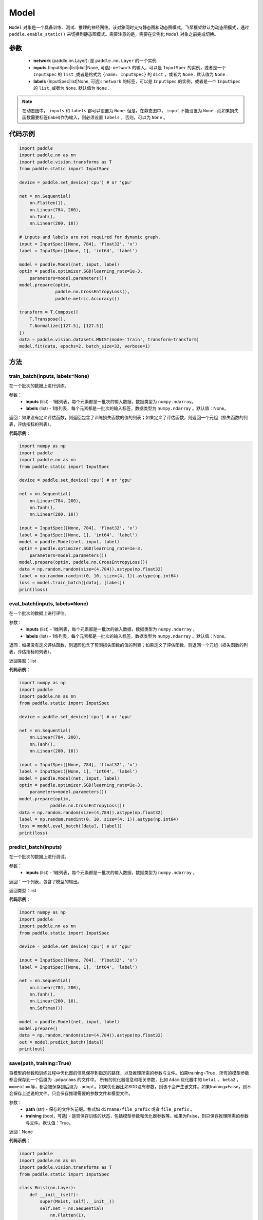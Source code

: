 .. _cn_api_paddle_Model:

Model
-------------------------------

.. py:class:: paddle.Model()

``Model`` 对象是一个具备训练、测试、推理的神经网络。该对象同时支持静态图和动态图模式，飞桨框架默认为动态图模式，通过 ``paddle.enable_static()`` 来切换到静态图模式。需要注意的是，需要在实例化 ``Model`` 对象之前完成切换。

参数
:::::::::

    - **network** (paddle.nn.Layer): 是 ``paddle.nn.Layer`` 的一个实例
    - **inputs** (InputSpec|list|dict|None, 可选):  ``network`` 的输入，可以是 ``InputSpec`` 的实例，或者是一个 ``InputSpec`` 的 ``list`` ,或者是格式为 ``{name: InputSpec}`` 的 ``dict`` ，或者为 ``None`` . 默认值为 ``None`` .
    - **labels** (InputSpec|list|None, 可选): ``network`` 的标签，可以是 ``InputSpec`` 的实例，或者是一个 ``InputSpec`` 的 ``list`` ,或者为 ``None``. 默认值为 ``None`` .
      
.. note::

    在动态图中， ``inputs`` 和 ``labels`` 都可以设置为 ``None``. 但是，在静态图中， ``input`` 不能设置为 ``None`` . 而如果损失函数需要标签(label)作为输入，则必须设置 ``labels`` ，否则，可以为 ``None`` 。

代码示例
:::::::::

.. code-block:: python

    import paddle
    import paddle.nn as nn
    import paddle.vision.transforms as T
    from paddle.static import InputSpec

    device = paddle.set_device('cpu') # or 'gpu'

    net = nn.Sequential(
        nn.Flatten(1),
        nn.Linear(784, 200),
        nn.Tanh(),
        nn.Linear(200, 10))

    # inputs and labels are not required for dynamic graph.
    input = InputSpec([None, 784], 'float32', 'x')
    label = InputSpec([None, 1], 'int64', 'label')
    
    model = paddle.Model(net, input, label)
    optim = paddle.optimizer.SGD(learning_rate=1e-3,
        parameters=model.parameters())
    model.prepare(optim,
                  paddle.nn.CrossEntropyLoss(),
                  paddle.metric.Accuracy())
    
    transform = T.Compose([
        T.Transpose(),
        T.Normalize([127.5], [127.5])
    ])
    data = paddle.vision.datasets.MNIST(mode='train', transform=transform)
    model.fit(data, epochs=2, batch_size=32, verbose=1)

方法
:::::::::

train_batch(inputs, labels=None)
'''''''''

在一个批次的数据上进行训练。

参数：
    - **inputs** (list) - 1维列表，每个元素都是一批次的输入数据，数据类型为 ``numpy.ndarray``。
    - **labels** (list) - 1维列表，每个元素都是一批次的输入标签，数据类型为 ``numpy.ndarray`` 。默认值：None。
    
返回：如果没有定义评估函数，则返回包含了训练损失函数的值的列表；如果定义了评估函数，则返回一个元组（损失函数的列表，评估指标的列表）。


**代码示例**：

.. code-block:: python

    import numpy as np
    import paddle
    import paddle.nn as nn
    from paddle.static import InputSpec

    device = paddle.set_device('cpu') # or 'gpu'

    net = nn.Sequential(
        nn.Linear(784, 200),
        nn.Tanh(),
        nn.Linear(200, 10))

    input = InputSpec([None, 784], 'float32', 'x')
    label = InputSpec([None, 1], 'int64', 'label')
    model = paddle.Model(net, input, label)
    optim = paddle.optimizer.SGD(learning_rate=1e-3,
        parameters=model.parameters())
    model.prepare(optim, paddle.nn.CrossEntropyLoss())
    data = np.random.random(size=(4,784)).astype(np.float32)
    label = np.random.randint(0, 10, size=(4, 1)).astype(np.int64)
    loss = model.train_batch([data], [label])
    print(loss)

eval_batch(inputs, labels=None)
'''''''''

在一个批次的数据上进行评估。

参数：
    - **inputs** (list) - 1维列表，每个元素都是一批次的输入数据，数据类型为 ``numpy.ndarray`` 。
    - **labels** (list) - 1维列表，每个元素都是一批次的输入标签，数据类型为 ``numpy.ndarray`` 。默认值：None。
    
返回：如果没有定义评估函数，则返回包含了预测损失函数的值的列表；如果定义了评估函数，则返回一个元组（损失函数的列表，评估指标的列表）。

返回类型：list

**代码示例**：

.. code-block:: python

    import numpy as np
    import paddle
    import paddle.nn as nn
    from paddle.static import InputSpec

    device = paddle.set_device('cpu') # or 'gpu'

    net = nn.Sequential(
        nn.Linear(784, 200),
        nn.Tanh(),
        nn.Linear(200, 10))

    input = InputSpec([None, 784], 'float32', 'x')
    label = InputSpec([None, 1], 'int64', 'label')
    model = paddle.Model(net, input, label)
    optim = paddle.optimizer.SGD(learning_rate=1e-3,
        parameters=model.parameters())
    model.prepare(optim,
                paddle.nn.CrossEntropyLoss())
    data = np.random.random(size=(4,784)).astype(np.float32)
    label = np.random.randint(0, 10, size=(4, 1)).astype(np.int64)
    loss = model.eval_batch([data], [label])
    print(loss)

predict_batch(inputs)
'''''''''

在一个批次的数据上进行测试。

参数：
    - **inputs** (list) - 1维列表，每个元素都是一批次的输入数据，数据类型为 ``numpy.ndarray`` 。
    
返回：一个列表，包含了模型的输出。

返回类型：list

**代码示例**：

.. code-block:: python

    import numpy as np
    import paddle
    import paddle.nn as nn
    from paddle.static import InputSpec

    device = paddle.set_device('cpu') # or 'gpu'
    
    input = InputSpec([None, 784], 'float32', 'x')
    label = InputSpec([None, 1], 'int64', 'label')

    net = nn.Sequential(
        nn.Linear(784, 200),
        nn.Tanh(),
        nn.Linear(200, 10),
        nn.Softmax())

    model = paddle.Model(net, input, label)
    model.prepare()
    data = np.random.random(size=(4,784)).astype(np.float32)
    out = model.predict_batch([data])
    print(out)


save(path, training=True)
'''''''''

将模型的参数和训练过程中优化器的信息保存到指定的路径，以及推理所需的参数与文件。如果training=True，所有的模型参数都会保存到一个后缀为 ``.pdparams`` 的文件中。
所有的优化器信息和相关参数，比如 ``Adam`` 优化器中的 ``beta1`` ， ``beta2`` ，``momentum`` 等，都会被保存到后缀为 ``.pdopt``。如果优化器比如SGD没有参数，则该不会产生该文件。如果training=False，则不会保存上述说的文件。只会保存推理需要的参数文件和模型文件。

参数：
    - **path** (str) - 保存的文件名前缀。格式如 ``dirname/file_prefix`` 或者 ``file_prefix`` 。
    - **training** (bool，可选) - 是否保存训练的状态，包括模型参数和优化器参数等。如果为False，则只保存推理所需的参数与文件。默认值：True。
    
返回：None

**代码示例**：

.. code-block:: python

    import paddle
    import paddle.nn as nn
    import paddle.vision.transforms as T
    from paddle.static import InputSpec

    class Mnist(nn.Layer):
        def __init__(self):
            super(Mnist, self).__init__()
            self.net = nn.Sequential(
                nn.Flatten(1),
                nn.Linear(784, 200),
                nn.Tanh(),
                nn.Linear(200, 10),
                nn.Softmax())

        def forward(self, x):
            return self.net(x)

    dynamic = True  # False
    # if use static graph, do not set
    if not dynamic:
        paddle.enable_static()

    input = InputSpec([None, 784], 'float32', 'x')
    label = InputSpec([None, 1], 'int64', 'label')
    model = paddle.Model(Mnist(), input, label)
    optim = paddle.optimizer.SGD(learning_rate=1e-3,
        parameters=model.parameters())
    model.prepare(optim, paddle.nn.CrossEntropyLoss())
    
    transform = T.Compose([
        T.Transpose(),
        T.Normalize([127.5], [127.5])
    ])
    data = paddle.vision.datasets.MNIST(mode='train', transform=transform)
    
    model.fit(data, epochs=1, batch_size=32, verbose=0)
    model.save('checkpoint/test')  # save for training
    model.save('inference_model', False)  # save for inference


load(path, skip_mismatch=False, reset_optimizer=False)
'''''''''

从指定的文件中载入模型参数和优化器参数，如果不想恢复优化器参数信息，优化器信息文件可以不存在。需要注意的是：参数名称的检索是根据保存模型时结构化的名字，当想要载入参数进行迁移学习时要保证预训练模型和当前的模型的参数有一样结构化的名字。

参数：
    - **path** (str) - 保存参数或优化器信息的文件前缀。格式如 ``path.pdparams`` 或者 ``path.pdopt`` ，后者是非必要的，如果不想恢复优化器信息。
    - **skip_mismatch** (bool) - 是否需要跳过保存的模型文件中形状或名称不匹配的参数，设置为 ``False`` 时，当遇到不匹配的参数会抛出一个错误。默认值：False。
    - **reset_optimizer** (bool) - 设置为 ``True`` 时，会忽略提供的优化器信息文件。否则会载入提供的优化器信息。默认值：False。
    
返回：None

**代码示例**：

.. code-block:: python

    import paddle
    import paddle.nn as nn
    from paddle.static import InputSpec
    
    device = paddle.set_device('cpu')

    input = InputSpec([None, 784], 'float32', 'x')
    label = InputSpec([None, 1], 'int64', 'label')
    model = paddle.Model(nn.Sequential(
        nn.Linear(784, 200),
        nn.Tanh(),
        nn.Linear(200, 10),
        nn.Softmax()),
        input,
        label)
    model.save('checkpoint/test')
    model.load('checkpoint/test')

parameters(*args, **kwargs)
'''''''''

返回一个包含模型所有参数的列表。
    
返回：在静态图中返回一个包含 ``Parameter`` 的列表，在动态图中返回一个包含 ``ParamBase`` 的列表。

**代码示例**：

.. code-block:: python

    import paddle
    import paddle.nn as nn
    from paddle.static import InputSpec

    model = paddle.Model(nn.Sequential(
        nn.Linear(784, 200),
        nn.Tanh(),
        nn.Linear(200, 10)))

    params = model.parameters()


prepare(optimizer=None, loss_function=None, metrics=None)
'''''''''

配置模型所需的部件，比如优化器、损失函数和评价指标。

参数：
    - **optimizer** (Optimizer) - 当训练模型的，该参数必须被设定。当评估或测试的时候，该参数可以不设定。默认值：None。
    - **loss_function** (Loss) - 当训练模型的，该参数必须被设定。默认值：None。
    - **metrics** (Metric|list[Metric]) - 当该参数被设定时，所有给定的评估方法会在训练和测试时被运行，并返回对应的指标。默认值：None。


fit(train_data=None, eval_data=None, batch_size=1, epochs=1, eval_freq=1, log_freq=10, save_dir=None, save_freq=1, verbose=2, drop_last=False, shuffle=True, num_workers=0, callbacks=None)
'''''''''

训练模型。当 ``eval_data`` 给定时，会在 ``eval_freq`` 个 ``epoch`` 后进行一次评估。

参数：
    - **train_data** (Dataset|DataLoader) - 一个可迭代的数据源，推荐给定一个 ``paddle paddle.io.Dataset`` 或 ``paddle.io.Dataloader`` 的实例。默认值：None。
    - **eval_data** (Dataset|DataLoader) - 一个可迭代的数据源，推荐给定一个 ``paddle paddle.io.Dataset`` 或 ``paddle.io.Dataloader`` 的实例。当给定时，会在每个 ``epoch`` 后都会进行评估。默认值：None。
    - **batch_size** (int) - 训练数据或评估数据的批大小，当 ``train_data`` 或 ``eval_data`` 为 ``DataLoader`` 的实例时，该参数会被忽略。默认值：1。
    - **epochs** (int) - 训练的轮数。默认值：1。
    - **eval_freq** (int) - 评估的频率，多少个 ``epoch`` 评估一次。默认值：1。
    - **log_freq** (int) - 日志打印的频率，多少个 ``step`` 打印一次日志。默认值：1。
    - **save_dir** (str|None) - 保存模型的文件夹，如果不设定，将不保存模型。默认值：None。
    - **save_freq** (int) - 保存模型的频率，多少个 ``epoch`` 保存一次模型。默认值：1。
    - **verbose** (int) - 可视化的模型，必须为0，1，2。当设定为0时，不打印日志，设定为1时，使用进度条的方式打印日志，设定为2时，一行一行地打印日志。默认值：2。
    - **drop_last** (bool) - 是否丢弃训练数据中最后几个不足设定的批次大小的数据。默认值：False。
    - **shuffle** (bool) - 是否对训练数据进行洗牌。当 ``train_data`` 为 ``DataLoader`` 的实例时，该参数会被忽略。默认值：True。
    - **num_workers** (int) - 启动子进程用于读取数据的数量。当 ``train_data`` 和 ``eval_data`` 都为 ``DataLoader`` 的实例时，该参数会被忽略。默认值：True。
    - **callbacks** (Callback|list[Callback]|None) -  ``Callback`` 的一个实例或实例列表。该参数不给定时，默认会插入 ``ProgBarLogger`` 和 ``ModelCheckpoint`` 这两个实例。默认值：None。

返回：None

**代码示例**：

    1. 使用Dataset训练，并设置batch_size的例子。

    .. code-block:: python

        import paddle
        import paddle.vision.transforms as T
        from paddle.vision.datasets import MNIST
        from paddle.static import InputSpec

        dynamic = True
        if not dynamic:
            paddle.enable_static()

        transform = T.Compose([
            T.Transpose(),
            T.Normalize([127.5], [127.5])
        ])
        train_dataset = MNIST(mode='train', transform=transform)
        val_dataset = MNIST(mode='test', transform=transform)
        
        input = InputSpec([None, 1, 28, 28], 'float32', 'image')
        label = InputSpec([None, 1], 'int64', 'label')
        
        model = paddle.Model(
            paddle.vision.models.LeNet(),
            input, label)
        optim = paddle.optimizer.Adam(
            learning_rate=0.001, parameters=model.parameters())
        model.prepare(
            optim,
            paddle.nn.CrossEntropyLoss(),
            paddle.metric.Accuracy(topk=(1, 2)))
        model.fit(train_dataset,
                  val_dataset,
                  epochs=2,
                  batch_size=64,
                  save_dir='mnist_checkpoint')


    2. 使用Dataloader训练的例子.

    .. code-block:: python

        import paddle
        import paddle.vision.transforms as T
        from paddle.vision.datasets import MNIST
        from paddle.static import InputSpec

        dynamic = True
        if not dynamic:
            paddle.enable_static()
        
        transform = T.Compose([
              T.Transpose(),
              T.Normalize([127.5], [127.5])
          ])
        train_dataset = MNIST(mode='train', transform=transform)
        train_loader = paddle.io.DataLoader(train_dataset,
            batch_size=64)
        val_dataset = MNIST(mode='test', transform=transform)
        val_loader = paddle.io.DataLoader(val_dataset,
            batch_size=64)
        
        input = InputSpec([None, 1, 28, 28], 'float32', 'image')
        label = InputSpec([None, 1], 'int64', 'label')
        
        model = paddle.Model(
            paddle.vision.models.LeNet(), input, label)
        optim = paddle.optimizer.Adam(
            learning_rate=0.001, parameters=model.parameters())
        model.prepare(
            optim,
            paddle.nn.CrossEntropyLoss(),
            paddle.metric.Accuracy(topk=(1, 2)))
        model.fit(train_loader,
                  val_loader,
                  epochs=2,
                  save_dir='mnist_checkpoint')

evaluate(eval_data, batch_size=1, log_freq=10, verbose=2, num_workers=0, callbacks=None)
'''''''''

在输入数据上，评估模型的损失函数值和评估指标。

参数：
    - **eval_data** (Dataset|DataLoader) - 一个可迭代的数据源，推荐给定一个 ``paddle paddle.io.Dataset`` 或 ``paddle.io.Dataloader`` 的实例。默认值：None。
    - **batch_size** (int) - 训练数据或评估数据的批大小，当 ``eval_data`` 为 ``DataLoader`` 的实例时，该参数会被忽略。默认值：1。
    - **log_freq** (int) - 日志打印的频率，多少个 ``step`` 打印一次日志。默认值：1。
    - **verbose** (int) - 可视化的模型，必须为0，1，2。当设定为0时，不打印日志，设定为1时，使用进度条的方式打印日志，设定为2时，一行一行地打印日志。默认值：2。
    - **num_workers** (int) - 启动子进程用于读取数据的数量。当 ``eval_data`` 为 ``DataLoader`` 的实例时，该参数会被忽略。默认值：True。
    - **callbacks** (Callback|list[Callback]|None) -  ``Callback`` 的一个实例或实例列表。该参数不给定时，默认会插入 ``ProgBarLogger`` 和 ``ModelCheckpoint`` 这两个实例。默认值：None。

返回：None

**代码示例**：

.. code-block:: python

    import paddle
    import paddle.vision.transforms as T
    from paddle.static import InputSpec

    # declarative mode
    transform = T.Compose([
            T.Transpose(),
            T.Normalize([127.5], [127.5])
        ])
    val_dataset = paddle.vision.datasets.MNIST(mode='test', transform=transform)

    input = InputSpec([-1, 1, 28, 28], 'float32', 'image')
    label = InputSpec([None, 1], 'int64', 'label')
    model = paddle.Model(paddle.vision.models.LeNet(), input, label)
    model.prepare(metrics=paddle.metric.Accuracy())
    result = model.evaluate(val_dataset, batch_size=64)
    print(result)

predict(test_data, batch_size=1, num_workers=0, stack_outputs=False, callbacks=None)
'''''''''

在输入数据上，预测模型的输出。

参数：
    - **test_data** (Dataset|DataLoader) - 一个可迭代的数据源，推荐给定一个 ``paddle paddle.io.Dataset`` 或 ``paddle.io.Dataloader`` 的实例。默认值：None。
    - **batch_size** (int) - 训练数据或评估数据的批大小，当 ``eval_data`` 为 ``DataLoader`` 的实例时，该参数会被忽略。默认值：1。
    - **num_workers** (int) - 启动子进程用于读取数据的数量。当 ``eval_data`` 为 ``DataLoader`` 的实例时，该参数会被忽略。默认值：True。
    - **stack_outputs** (bool) - 是否将输出进行堆叠。默认值：False。
    - **callbacks** (Callback|list[Callback]|None) -  ``Callback`` 的一个实例或实例列表。默认值：None。

返回：None

**代码示例**：

.. code-block:: python

    import numpy as np
    import paddle
    from paddle.static import InputSpec

    class MnistDataset(paddle.vision.datasets.MNIST):
        def __init__(self, mode, return_label=True):
            super(MnistDataset, self).__init__(mode=mode)
            self.return_label = return_label

        def __getitem__(self, idx):
            img = np.reshape(self.images[idx], [1, 28, 28])
            if self.return_label:
                return img, np.array(self.labels[idx]).astype('int64')
            return img,

        def __len__(self):
            return len(self.images)

    test_dataset = MnistDataset(mode='test', return_label=False)

    # imperative mode
    input = InputSpec([-1, 1, 28, 28], 'float32', 'image')
    model = paddle.Model(paddle.vision.models.LeNet(), input)
    model.prepare()
    result = model.predict(test_dataset, batch_size=64)
    print(len(result[0]), result[0][0].shape)

    # declarative mode
    device = paddle.set_device('cpu')
    paddle.enable_static()
    input = InputSpec([-1, 1, 28, 28], 'float32', 'image')
    model = paddle.Model(paddle.vision.models.LeNet(), input)
    model.prepare()

    result = model.predict(test_dataset, batch_size=64)
    print(len(result[0]), result[0][0].shape)

summary(input_size=None, batch_size=None, dtype=None)
'''''''''

打印网络的基础结构和参数信息。

参数：
    - **input_size** (tuple|InputSpec|list[tuple|InputSpec，可选) - 输入张量的大小。如果网络只有一个输入，那么该值需要设定为tuple或InputSpec。如果模型有多个输入。那么该值需要设定为list[tuple|InputSpec]，包含每个输入的shape。如果该值没有设置，会将 ``self._inputs`` 作为输入。默认值：None。
    - **batch_size** (int，可选) - 输入张量的批大小。默认值：None。
    - **dtypes** (str，可选) - 输入张量的数据类型，如果没有给定，默认使用 ``float32`` 类型。默认值：None。

返回：字典：包含网络全部参数的大小和全部可训练参数的大小。

**代码示例**：

.. code-block:: python

    import paddle
    from paddle.static import InputSpec
    
    input = InputSpec([None, 1, 28, 28], 'float32', 'image')
    label = InputSpec([None, 1], 'int64', 'label')
    
    model = paddle.Model(paddle.vision.LeNet(),
        input, label)
    optim = paddle.optimizer.Adam(
        learning_rate=0.001, parameters=model.parameters())
    model.prepare(
        optim,
        paddle.nn.CrossEntropyLoss())

    params_info = model.summary()
    print(params_info)

